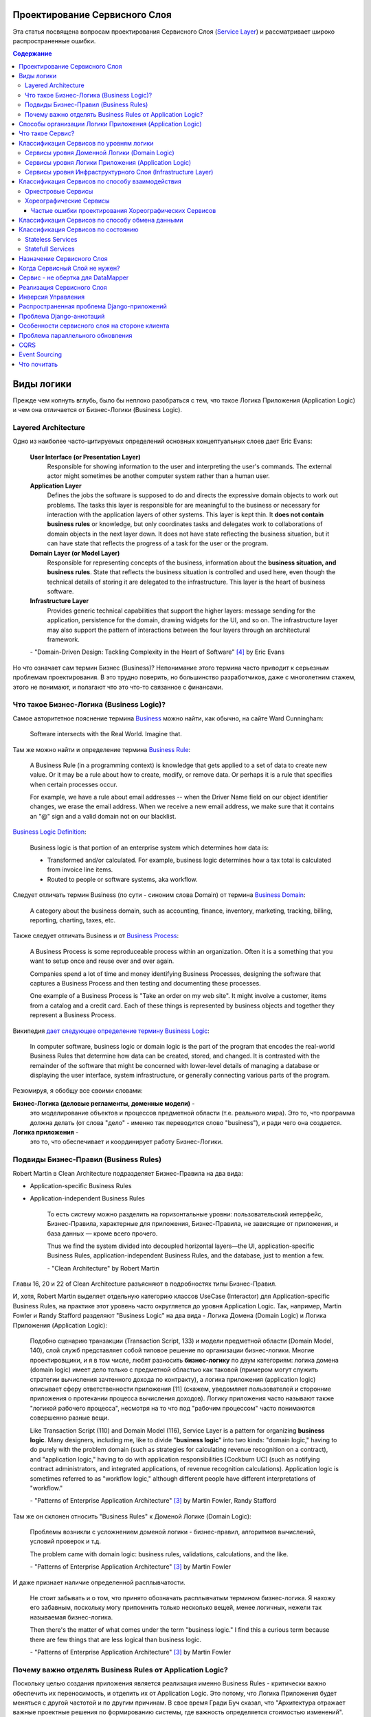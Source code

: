 
Проектирование Сервисного Слоя
==============================

.. post:: Jul 17, 2017
   :language: ru
   :tags: Design, Architecture, ORM, Django Model, Service Layer, Redux, Flux, Model, CQRS, Event Sourcing
   :category:
   :author: Ivan Zakrevsky
   :redirect: ru/redux-and-flux-for-oop-programmers, ru/application-logic-management

Эта статья посвящена вопросам проeктирования Сервисного Слоя (`Service Layer`_) и рассматривает широко распространенные ошибки.


.. contents:: Содержание


Виды логики
===========

Прежде чем копнуть вглубь, было бы неплохо разобраться с тем, что такое Логика Приложения (Application Logic) и чем она отличается от Бизнес-Логики (Business Logic).


Layered Architecture
--------------------

Одно из наиболее часто-цитируемых определений основных концептуальных слоев дает Eric Evans:

    **User Interface (or Presentation Layer)**
        Responsible for showing information to the user and interpreting the user's
        commands. The external actor might sometimes be another computer
        system rather than a human user.
    **Application Layer**
        Defines the jobs the software is supposed to do and directs the expressive
        domain objects to work out problems. The tasks this layer is responsible
        for are meaningful to the business or necessary for interaction with the
        application layers of other systems.
        This layer is kept thin. It **does not contain business rules** or knowledge, but
        only coordinates tasks and delegates work to collaborations of domain
        objects in the next layer down. It does not have state reflecting the
        business situation, but it can have state that reflects the progress of a task
        for the user or the program.
    **Domain Layer (or Model Layer)**
        Responsible for representing concepts of the business, information about
        the **business situation, and business rules**. State that reflects the business
        situation is controlled and used here, even though the technical details of
        storing it are delegated to the infrastructure. This layer is the heart of
        business software.
    **Infrastructure Layer**
        Provides generic technical capabilities that support the higher layers:
        message sending for the application, persistence for the domain, drawing
        widgets for the UI, and so on. The infrastructure layer may also support
        the pattern of interactions between the four layers through an
        architectural framework.

    \- "Domain-Driven Design: Tackling Complexity in the Heart of Software" [#fnddd]_ by Eric Evans

Но что означает сам термин Бизнес (Business)?
Непонимание этого термина часто приводит к серьезным проблемам проектирования.
В это трудно поверить, но большинство разработчиков, даже с многолетним стажем, этого не понимают, и полагают что это что-то связанное с финансами.


Что такое Бизнес-Логика (Business Logic)?
------------------------------------------

Самое авторитетное пояснение термина `Business <http://wiki.c2.com/?CategoryBusiness>`__ можно найти, как обычно, на сайте Ward Cunningham:

    Software intersects with the Real World. Imagine that.


Там же можно найти и определение термина `Business Rule <http://wiki.c2.com/?BusinessRule>`__:

    A Business Rule (in a programming context) is knowledge that gets applied to a set of data to create new value. Or it may be a rule about how to create, modify, or remove data. Or perhaps it is a rule that specifies when certain processes occur.

    For example, we have a rule about email addresses -- when the Driver Name field on our object identifier changes, we erase the email address. When we receive a new email address, we make sure that it contains an "@" sign and a valid domain not on our blacklist.


`Business Logic Definition <http://wiki.c2.com/?BusinessLogicDefinition>`__:

    Business logic is that portion of an enterprise system which determines how data is:

    - Transformed and/or calculated. For example, business logic determines how a tax total is calculated from invoice line items.
    - Routed to people or software systems, aka workflow.


Следует отличать термин Business (по сути - синоним слова Domain) от термина `Business Domain <http://wiki.c2.com/?CategoryBusinessDomain>`__:

    A category about the business domain, such as accounting, finance, inventory, marketing, tracking, billing, reporting, charting, taxes, etc.


Также следует отличать Business и от `Business Process <http://wiki.c2.com/?BusinessProcess>`__:

    A Business Process is some reproduceable process within an organization. Often it is a something that you want to setup once and reuse over and over again.

    Companies spend a lot of time and money identifying Business Processes, designing the software that captures a Business Process and then testing and documenting these processes.

    One example of a Business Process is "Take an order on my web site". It might involve a customer, items from a catalog and a credit card. Each of these things is represented by business objects and together they represent a Business Process.


Википедия `дает следующее определение термину Business Logic <https://en.wikipedia.org/wiki/Business_logic>`__:

    In computer software, business logic or domain logic is the part of the program that encodes the real-world Business Rules that determine how data can be created, stored, and changed. It is contrasted with the remainder of the software that might be concerned with lower-level details of managing a database or displaying the user interface, system infrastructure, or generally connecting various parts of the program. 


Резюмируя, я обобщу все своими словами:

**Бизнес-Логика (деловые регламенты, доменные модели)** -
    это моделирование объектов и процессов предметной области (т.е. реального мира).
    Это то, что программа должна делать (от слова "дело" - именно так переводится слово "business"), и ради чего она создается.
**Логика приложения** -
    это то, что обеспечивает и координирует работу Бизнес-Логики.


Подвиды Бизнес-Правил (Business Rules)
--------------------------------------

Robert Martin в Clean Architecture подразделяет Бизнес-Правила на два вида:

- Application-specific Business Rules
- Application-independent Business Rules

    То есть систему можно разделить на горизонтальные уровни: пользовательский интерфейс, Бизнес-Правила, характерные для приложения, Бизнес-Правила, не зависящие от приложения, и база данных — кроме всего прочего.

    Thus we find the system divided into decoupled horizontal layers—the UI, application-specific Business Rules, application-independent Business Rules, and the database, just to mention a few.

    \- "Clean Architecture" by Robert Martin

Главы 16, 20 и 22 of Clean Architecture разъясняют в подробностях типы Бизнес-Правил.

И, хотя, Robert Martin выделяет отдельную категорию классов UseCase (Interactor) для Application-specific Business Rules, на практике этот уровень часто округляется до уровня Application Logic.
Так, например, Martin Fowler и Randy Stafford разделяют "Business Logic" на два вида - Логика Домена (Domain Logic) и Логика Приложения (Application Logic):

    Подобно сценарию транзакции (Transaction Script, 133) и модели предметной области
    (Domain Model, 140), слой служб представляет собой типовое решение по организации
    бизнес-логики. Многие проектировщики, и я в том числе, любят разносить **бизнес-логику**
    по двум категориям: логика домена (domain logic) имеет дело только с предметной
    областью как таковой (примером могут служить стратегии вычисления зачтенного дохода
    по контракту), а логика приложения (application logic) описывает сферу ответственности
    приложения [11] (скажем, уведомляет пользователей и сторонние приложения о протекании
    процесса вычисления доходов). Логику приложения часто называют также
    "логикой рабочего процесса", несмотря на то что под "рабочим процессом" часто понимаются
    совершенно разные вещи.

    Like Transaction Script (110) and Domain Model (116), Service Layer is a pattern for organizing **business logic**.
    Many designers, including me, like to divide "**business logic**" into two kinds: "domain logic," having to
    do purely with the problem domain (such as strategies for calculating revenue recognition on a contract), and
    "application logic," having to do with application responsibilities [Cockburn UC] (such as notifying contract
    administrators, and integrated applications, of revenue recognition calculations). Application logic is
    sometimes referred to as "workflow logic," although different people have different interpretations of
    "workflow."

    \- "Patterns of Enterprise Application Architecture" [#fnpoeaa]_ by Martin Fowler, Randy Stafford

Там же он склонен относить "Business Rules" к Доменой Логике (Domain Logic):

    Проблемы возникли с усложнением доменой логики - бизнес-правил, алгоритмов вычислений, условий проверок и т.д.

    The problem came with domain logic: business rules, validations, calculations, and the like.

    \- "Patterns of Enterprise Application Architecture" [#fnpoeaa]_ by Martin Fowler

И даже признает наличие определенной расплывчатости.

    Не стоит забывать и о том, что принято обозначать расплывчатым термином бизнес-логика.
    Я нахожу его забавным, поскольку могу припомнить только несколько вещей, менее логичных, нежели так называемая бизнес-логика.

    Then there's the matter of what comes under the term "business logic."
    I find this a curious term because there are few things that are less logical than business logic.

    \- "Patterns of Enterprise Application Architecture" [#fnpoeaa]_ by Martin Fowler


Почему важно отделять Business Rules от Application Logic?
----------------------------------------------------------

Поскольку целью создания приложения является реализация именно Business Rules - критически важно обеспечить их переносимость, и отделить их от Application Logic.
Это потому, что Логика Приложения будет меняться с другой частотой и по другим причинам.
В свое время Гради Буч сказал, что "Архитектура отражает важные проектные решения по формированию системы, где важность определяется стоимостью изменений".


Способы организации Логики Приложения (Application Logic)
=========================================================

Широко распространены четыре способа организации Логики Приложения (Application Logic):

1. Оркестровый Сервис ("request/response", т.е. сервис осведомлен об интерфейсе других сервисов), он же - Сервисный Слой (Service Layer).

2. Хореографический Сервис (Event-Driven, т.е. loosely coupled), который является разновидностью паттерна Command, и используется, как правило, в CQRS-приложениях.

3. `Front Controller <https://martinfowler.com/eaaCatalog/frontController.html>`__ и `Application Controller <https://martinfowler.com/eaaCatalog/applicationController.html>`__ (которые тоже, по сути, является разновидностью паттерна Command).

..

    "A Front Controller handles all calls for a Web site, and is usually structured in two parts: a Web handler and a command hierarchy."

    \- "Patterns of Enterprise Application Architecture"  [#fnpoeaa]_ by Martin Fowler and others.

..

    "For both the domain commands and the view, the application controller needs a way to store something it can invoke.
    A Command [Gang of Four] is a good choice, since it allows it to easily get hold of and run a block of code."

    \- "Patterns of Enterprise Application Architecture"  [#fnpoeaa]_ by Martin Fowler and others.

4. `Use Case <https://8thlight.com/blog/uncle-bob/2012/08/13/the-clean-architecture.html>`__, который также, является разновидностью паттерна Command.
На 15:50 Robert C. Martin проводит `параллель между Use Case и паттерном Command <https://youtu.be/Nsjsiz2A9mg?t=15m45s>`__.

Собственно говоря, производной паттерна Command является даже `Method Object <https://refactoring.com/catalog/replaceFunctionWithCommand.html>`__.

Use Case обязан своим существованием именно наличию Бизнес-Логики, которая  application specific, и не имеет смысла вне контекста приложения.
Его задача сводится к освобождению этих application specific Business Rules от зависимостей от приложения путем инверсии контроля (IoC).

Если бы Use Case не содержал Бизнес-Логики, то не было бы и смысла отделять его от Page Controller, иначе приложение пыталось бы абстрагироваться от самого себя же.

Мы видим, что в орагнизации Логики Приложения широко применяются разновидности паттерна Команда (Command).

Рассмотренные способы организовывают, в первую очередь, Логику Приложения, и лишь во вторую очередь, Бизнес-Логику, которая не обязательно должна присутствовать, кроме случая Use Case, т.к. иначе он утратил бы причины для существования.

При правильной организации Бизнес-Логики, и высоком качестве ORM (в случае его использования, конечно же), зависимость Бизнес-Логики от приложения будет минимальна.
Основная сложность любого ORM заключается в том, чтобы организовать доступ к связанным объектам не подмешивая Логику Приложения (и логику доступа к данным) в Domain Models, - эту тему мы подробно рассмотрим в одном из следующих постов.

Понимание общих признаков в способах управления Логикой Приложения позволяет проектировать более гибкие приложения, и, как результат, более безболезненно заменять архитектурный шаблон, например, из Layered в Event-Driven.
Частично эта тема затрагивается в Chapter 16 "Independence" of "Clean Architecture" by Robert C. Martin и в разделе "Premature Decomposition" of Chapter 3 "How to Model Services" of "Building Microservices" by Sam Newman.


Что такое Сервис?
=================

    SERVICE - An operation offered as an interface that stands alone in the model, with no encapsulated state.

    \- "Domain-Driven Design: Tackling Complexity in the Heart of Software" [#fnddd]_

..

    In some cases, the clearest and most pragmatic design includes operations that do not
    conceptually belong to any object. Rather than force the issue, we can follow the natural contours
    of the problem space and include SERVICES explicitly in the model.

    There are important domain operations that can't find a natural home in an ENTITY or VALUE
    OBJECT . Some of these are intrinsically activities or actions, not things, but since our modeling
    paradigm is objects, we try to fit them into objects anyway...

    A SERVICE is an operation offered as an interface that stands alone in the model, without
    encapsulating state, as ENTITIES and VALUE OBJECTS do. S ERVICES are a common pattern in technical
    frameworks, but they can also apply in the domain layer.

    The name service emphasizes the relationship with other objects. Unlike ENTITIES and VALUE
    OBJECTS , it is defined purely in terms of what it can do for a client. A SERVICE tends to be named for
    an activity, rather than an entity—a verb rather than a noun. A SERVICE can still have an abstract,
    intentional definition; it just has a different flavor than the definition of an object. A SERVICE should
    still have a defined responsibility, and that responsibility and the interface fulfilling it should be
    defined as part of the domain model. Operation names should come from the UBIQUITOUS
    LANGUAGE or be introduced into it. Parameters and results should be domain objects.

    SERVICES should be used judiciously and not allowed to strip the ENTITIES and VALUE OBJECTS of all
    their behavior. But when an operation is actually an important domain concept, a SERVICE forms a
    natural part of a MODEL-DRIVEN DESIGN . Declared in the model as a SERVICE, rather than as a
    phony object that doesn't actually represent anything, the standalone operation will not mislead
    anyone.

    A good SERVICE has three characteristics.

    1. The operation relates to a domain concept that is not a natural part of an ENTITY or VALUE
    OBJECT .
    2. The interface is defined in terms of other elements of the domain model.
    3. The operation is stateless.

    Statelessness here means that any client can use any instance of a particular SERVICE without
    regard to the instance's individual history. The execution of a SERVICE will use information that is
    accessible globally, and may even change that global information (that is, it may have side
    effects). But the SERVICE does not hold state of its own that affects its own behavior, as most
    domain objects do.

    When a significant process or transformation in the domain is not a natural
    responsibility of an ENTITY or VALUE OBJECT , add an operation to the model as a
    standalone interface declared as a SERVICE . Define the interface in terms of the
    language of the model and make sure the operation name is part of the UBIQUITOUS
    LANGUAGE . Make the SERVICE stateless.

    \- "Domain-Driven Design: Tackling Complexity in the Heart of Software" [#fnddd]_


Классификация Сервисов по уровням логики
========================================

Eric Evans разделяет Сервисы на три уровня логики:

    Partitioning Services into Layers

    Application
        Funds Transfer App Service

        - Digests input (such as an XML request).
        - Sends message to domain service for fulfillment.
        - Listens for confirmation.
        - Decides to send notification using infrastructure service.
    Domain
        Funds Transfer Domain Service

        - Interacts with necessary Account and Ledger objects, making appropriate debits and credits.
        - Supplies confirmation of result (transfer allowed or not, and so on).
    Infrastructure Send Notification Service
        Sends e-mails, letters, and other communications as directed by the application.

    \- "Domain-Driven Design: Tackling Complexity in the Heart of Software" [#fnddd]_

..

    Most SERVICES discussed in the literature are purely technical and belong in the infrastructure layer.
    Domain and application SERVICES collaborate with these infrastructure SERVICES.
    For example, a bank might have an application that sends an e-mail to a customer when an account balance falls below a specific threshold.
    The interface that encapsulates the e-mail system, and perhaps alternate means of notification, is a SERVICE in the infrastructure layer.

    It can be harder to distinguish application SERVICES from domain SERVICES.
    The application layer is responsible for ordering the notification.
    The domain layer is responsible for determining if a threshold was met—though this task probably does not call for a SERVICE, because it would fit the responsibility of an "account" object.
    That banking application could be responsible for funds transfers.
    If a SERVICE were devised to make appropriate debits and credits for a funds transfer,that capability would belong in the domain layer.
    Funds transfer has a meaning in the banking domain language, and it involves fundamental business logic.
    Technical SERVICES should lack any business meaning at all.

    Many domain or application SERVICES are built on top of the populations of ENTITIES and VALUES, behaving like scripts that organize the potential of the domain to actually get something done.
    ENTITIES and VALUE OBJECTS are often too fine-grained to provide a convenient access to the capabilities of the domain layer.
    Here we encounter a very fine line between the domain layer and the application layer.
    For example, if the banking application can convert and export our transactions into a spreadsheet file for us to analyze, that export is an application SERVICE.
    There is no meaning of "file formats" in the domain of banking, and there are no business rules involved.

    On the other hand, a feature that can transfer funds from one account to another is a domain SERVICE because it embeds significant business rules (crediting and debiting the appropriate accounts, for example) and because a "funds transfer" is a meaningful banking term.
    In this case, the SERVICE does not do much on its own; it would ask the two Account objects to do most of the work.
    But to put the "transfer" operation on the Account object would be awkward, because the operation involves two accounts and some global rules.

    \- "Domain-Driven Design: Tackling Complexity in the Heart of Software" [#fnddd]_

..

    Модель предметной области более предпочтительна в сравнении со сценарием транзакции,
    поскольку исключает возможность дублирования бизнес-логики и позволяет
    бороться со сложностью с помощью классических проектных решений.
    Но размещение логики приложения в "чистых" классах домена чревато нежелательными последствиями.
    Во-первых, классы домена допускают меньшую вероятность повторного использования,
    если они реализуют специфическую логику приложения и зависят от тех или иных прикладных
    инструментальных пакетов.
    Во-вторых, смешивание логики обеих категорий в контексте одних и тех же классов затрудняет возможность новой реализации логики
    приложения с помощью специфических инструментальных средств, если необходимость
    такого шага становится очевидной.
    По этим причинам слой служб предусматривает распределение "разной" логики по отдельным слоям, что обеспечивает традиционные
    преимущества расслоения, а также большую степень свободы применения классов домена
    в разных приложениях.

    Domain Models (116) are preferable to Transaction Scripts (110) for avoiding domain logic duplication and
    for managing complexity using classical design patterns.
    But putting application logic into pure domain object classes has a couple of undesirable consequences.
    First, domain object classes are less reusable across applications if they implement application-specific logic and depend on application-specific packages.
    Second, commingling both kinds of logic in the same classes makes it harder to reimplement the application
    logic in, say, a workflow tool if that should ever become desirable.
    For these reasons Service Layer factors each kind of business logic into a separate layer, yielding the usual benefits of layering and rendering the pure domain object classes more reusable from application to application.

    \- "Patterns of Enterprise Application Architecture" [#fnpoeaa]_


Сервисы уровня Доменной Логики (Domain Logic)
---------------------------------------------

Политика самого высокого уровня принадлежит Доменной Логике (Domain Logic), поэтому, с нее и начнем.
К счастью, это самый немногочисленный представитель Сервисов.

Подробно тему Сервисов Логики Предметной Области и причины их существования раскрывает Vaughn Vernon:

    Further, don’t confuse a Domain Service with an Application Service.
    We don’t want to house business logic in an Application Service, but we do want business logic housed in a Domain Service.
    If you are confused about the difference, compare with Application.
    Briefly, to differentiate the two, an Application Service, being the natural client of the domain model, would normally be the client of a Domain Service.
    You’ll see that demonstrated later in the chapter.
    Just because a Domain Service has the word service in its name does not mean that it is required to be a coarse-grained, remote-capable, heavyweight transactional operation.

    ...

    You can use a Domain Service to

    - Perform a significant business process
    - Transform a domain object from one composition to another
    - Calculate a Value requiring input from more than one domain object

    \- "Implementing Domain-Driven Design" by Vaughn Vernon


Сервисы уровня Логики Приложения (Application Logic)
----------------------------------------------------

Это самый многочисленный представитель Сервисов.
Именно его часто называют Сервисный Слой (Service Layer).


Сервисы уровня Инфраструктурного Слоя (Infrastructure Layer)
------------------------------------------------------------

Отдельно следует выделять Сервисы уровня Инфраструктурного Слоя (Infrastructure Layer).

    The infrastructure layer usually does not initiate action in the domain layer. Being "below" the
    domain layer, it should have no specific knowledge of the domain it is serving. Indeed, such
    technical capabilities are most often offered as SERVICES . For example, if an application needs to
    send an e-mail, some message-sending interface can be located in the infrastructure layer and the
    application layer elements can request the transmission of the message. This decoupling gives
    some extra versatility. The message-sending interface might be connected to an e-mail sender, a
    fax sender, or whatever else is available. But the main benefit is simplifying the application layer,
    keeping it narrowly focused on its job: knowing when to send a message, but not burdened with
    how.

    The application and domain layers call on the SERVICES provided by the infrastructure layer. When
    the scope of a SERVICE has been well chosen and its interface well designed, the caller can remain
    loosely coupled and uncomplicated by the elaborate behavior the SERVICE interface encapsulates.

    But not all infrastructure comes in the form of SERVICES callable from the higher layers. Some
    technical components are designed to directly support the basic functions of other layers (such as
    providing an abstract base class for all domain objects) and provide the mechanisms for them to
    relate (such as implementations of MVC and the like). Such an "architectural framework" has
    much more impact on the design of the other parts of the program.
    \- "Domain-Driven Design: Tackling Complexity in the Heart of Software" [#fnddd]_

..

    Infrastructure Layer - Provides generic technical capabilities that support the higher layers:
    message sending for the application, persistence for the domain, drawing
    widgets for the UI, and so on. The infrastructure layer may also support
    the pattern of interactions between the four layers through an
    architectural framework.
    \- "Domain-Driven Design: Tackling Complexity in the Heart of Software" [#fnddd]_


Классификация Сервисов по способу взаимодействия
================================================

По способу взаимодействия Сервисы разделяются на `Оркестровые <https://en.wikipedia.org/wiki/Orchestration_(computing)>`__ ("request/response", т.е. сервис осведомлен об интерфейсе других сервисов) и `Хореографические <https://en.wikipedia.org/wiki/Service_choreography>`__ (Event-Driven, т.е. loosely coupled) [#fnbm]_.
Их еще называют идиоматическими стилями взаимодействия.
Главный недостаток первого - это высокая осведомленность об интерфейсе других Сервисов, т.е. Высокое Сопряжение (High Coupling), что снижает их реиспользование.
Последний же является разновидностью паттерна Command, и используется в CQRS-приложениях (reducers в Redux - наглядный пример).


Оркестровые Сервисы
-------------------

Оркестровые Сервисы являются представителями классического Сервисного Слоя, и подробнее рассматриваются ниже по тексту.


Хореографические Сервисы
------------------------

Существует интересная статья "`Clarified CQRS <http://udidahan.com/2009/12/09/clarified-cqrs/>`__" by Udi Dahan, на которую ссылается Martin Fowler в своей статье "`CQRS <https://martinfowler.com/bliki/CQRS.html>`__".

И в этой статье есть интересный момент.

    The reason you don’t see this layer explicitly represented in CQRS is that it isn’t really there...

    \- "Clarified CQRS" by Udi Dahan

На самом деле, обработчик команды - это и есть Сервис, только событийно-ориентированный, который следует заданному интерфейсу.
Он должен содержать логику уровня приложения (а не бизнес-логику).

    Our command processing objects in the various autonomous components actually make up our service layer.

    \- "Clarified CQRS" by Udi Dahan

Хореографические Сервисы бывают только уровня Логики Приложения, даже если они подписаны на Доменные События (Domain Event).


Частые ошибки проектирования Хореографических Сервисов
^^^^^^^^^^^^^^^^^^^^^^^^^^^^^^^^^^^^^^^^^^^^^^^^^^^^^^

Иногда, особенно у frontend-разработчиков, можно наблюдать как они проксируют Оркестровыми Сервисами обращения к Хореографическим Сервисам.
Имея слабо-сопряженные (Low Coupling) событийно-ориентированные Сервисы в виде обработчиков команды, было бы проектной ошибкой пытаться связать их в сильно-зацепленные (High Coupling) классические Сервисы Оркестрового типа (с единственной целью - помочь Логике Приложения скрыть их от самой же себя).

   Each command is independent of the other, so why should we allow the objects which handle them to depend on each other?

   \- "Clarified CQRS" by Udi Dahan


Тут, правда, возникает вопрос осведомленности обработчиков команды и самого приложения об интерфейсе конкретной реализации CQRS.
Для выравнивания интерфейсов служит паттерн Adapter, которому, при необходимости, можно предусмотреть место.

Другой распространенной ошибкой является размещение Бизнес-Логики в Хореографических Сервисах и искусственное вырождение поведения Доменных Моделей с выносом всей бизнес-логики в обработчики команд, т.е. в Сервисы.

Это приводит к появлению проблемы, о которой говорил Eric Evans:

    "Если требования архитектурной среды к распределению обязанностей таковы, что элементы, реализующие концептуальные объекты, оказываются физически разделенными, то код больше не выражает модель.

    Нельзя разделять до бесконечности, у человеческого ума есть свои пределы, до которых он еще способен соединять разделенное;
    если среда выходит за эти пределы, разработчики предметной области теряют способность расчленять модель на осмысленные фрагменты."

    "If the framework's partitioning conventions pull apart the elements implementing the
    conceptual objects, the code no longer reveals the model.

    There is only so much partitioning a mind can stitch back together, and if the framework uses 
    it all up, the domain developers lose their ability to chunk the model into meaningful pieces."

    \- "Domain-Driven Design: Tackling Complexity in the Heart of Software" by Eric Evans

В приложениях с обширной бизнес-логикой это может сильно ухудшить качество бизнес-моделирования, и препятствовать процессу дистилляции моделей по мере переработки бизнес-знаний [#fnddd]_.
Также такой код обретает признаки "Divergent Change" [#fnr]_ и "Shotgun Surgery" [#fnr]_, что сильно затруднят исправление ошибок бизнес-моделирования и Итерационное Проектирование (Evolutionary Design).
В конечном итоге это приводит к стремительному росту стоимости изменения программы.

Должен заметить, что Udi Dahan в своей статье допускает и использование `Transaction Script <https://martinfowler.com/eaaCatalog/transactionScript.html>`__ для организации бизнес-логики.
В таком случае, выбор между Transaction Script и `Domain Model <https://martinfowler.com/eaaCatalog/domainModel.html>`__ подробно рассмотрен в "Patterns of Enterprise Application Architecture" by M. Fowler and others.
Transaction Script может быть уместным при сочетании Redux и GraphQL для минимизации сетевого трафика.
При использовании же REST-API, и наличии обширной бизнес-логики, более уместным будет использование Domain Model и DDD.


Классификация Сервисов по способу обмена данными
================================================

По способу обмена данными Сервисы разделяются на Синхронные и Асинхронные.


Классификация Сервисов по состоянию
===================================


Stateless Services
------------------

Как правило большинство сервисов являются stateless, т.е. не имеют состояния.
Они хорошо изучены, и добавить по ним нечего.


Statefull Services
------------------

Классы UseCases/Interactors [#fncarch]_ являются Statefull разновидностью паттерна Команда (Command), и, в определенной мере, могут рассматриваться как Statefull Сервис.

Похожую идею выражает и Eric Evans:

    We might like to create a Funds Transfer object to represent the two entries plus the rules and history around the transfer. But we are still left with calls to SERVICES in the interbank networks.
    What's more, in most development systems, it is awkward to make a direct interface between a domain object and external resources. We can dress up such external SERVICES with a FACADE that takes inputs in terms of the model, perhaps returning a Funds Transfer object as its result.
    But whatever intermediaries we might have, and even though they don't belong to us, those SERVICES are carrying out the domain responsibility of funds transfer.

    \- "Domain-Driven Design: Tackling Complexity in the Heart of Software" [#fnddd]_

И Randy Stafford с Martin Fowler:

    Двумя базовыми вариантами реализации слоя служб являются создание интерфейса
    доступа к домену (domain facade) и конструирование сценария операции (operation script).
    При использовании подхода, связанного с интерфейсом доступа к домену, слой служб
    реализуется как набор "тонких" интерфейсов, размещенных "поверх" модели предметной
    области. В классах, реализующих интерфейсы, никакая бизнес-логика отражения не
    находит — она сосредоточена исключительно в контексте модели предметной области.
    Тонкие интерфейсы устанавливают границы и определяют множество операций, посредством
    которых клиентские слои взаимодействуют с приложением, обнаруживая тем самым
    характерные свойства слоя служб.

    Создавая сценарий операции, вы реализуете слой служб как множество более "толстых"
    классов, которые непосредственно воплощают в себе логику приложения, но за бизнес-логикой
    обращаются к классам домена. Операции, предоставляемые клиентам слоя
    служб, реализуются в виде сценариев, создаваемых группами в контексте классов, каждый
    из которых определяет некоторый фрагмент соответствующей логики. Подобные
    классы, расширяющие супертип слоя (Layer Supertype, 491) и уточняющие объявленные
    в нем абстрактные характеристики поведения и сферы ответственности, формируют "службы"
    приложения (в названиях служебных типов принято употреблять суффикс "Service").
    Слой служб и заключает в себе эти прикладные классы.

    The two basic implementation variations are the domain facade approach and the operation script approach. In
    the domain facade approach a Service Layer is implemented as a set of thin facades over a Domain Model
    (116). The classes implementing the facades don't implement any business logic. Rather, the Domain Model
    (116) implements all of the business logic. The thin facades establish a boundary and set of operations through
    which client layers interact with the application, exhibiting the defining characteristics of Service Layer.

    In the operation script approach a Service Layer is implemented as a set of thicker classes that directly
    implement application logic but delegate to encapsulated domain object classes for domain logic. The
    operations available to clients of a Service Layer are implemented as scripts, organized several to a class
    defining a subject area of related logic. Each such class forms an application "service," and it's common for
    service type names to end with "Service." A Service Layer is comprised of these application service classes,
    which should extend a Layer Supertype (475), abstracting their responsibilities and common behaviors.

    \- "Patterns of Enterprise Application Architecture" [#fnpoeaa]_ by Martin Fowler, Randy Stafford


Обратите внимание на использование термина "`Domain Model`_".
Эти ребята - последние из числа тех, кто может спутать "`Domain Model`_" и "`DataMapper`_", особенно, при таком количестве редакторов и рецензентов.
Т.е. клиент ожидает от доменной модели интерфейс, который она, по какой-то причине (обычно это Single Responsibility Principle), не реализует и не должна реализовать.
С другой стороны, клиент не может реализовать это поведение сам, так как это привело бы к появлению "G14: Feature Envy" [#fnccode]_.
Для выравнивания интерфейсов служит паттерн Adapter (aka Wrapper), см. "Design Patterns Elements of Reusable Object-Oriented Software" [#fngof]_.
Отличается Statefull Services от обычного Adapter только тем, что он содержит логику более низкого уровня, т.е. Логику Приложения (Application Logic), нежели Доменная Модель.

Этот подход сильно напоминает мне "Cross-Cutting Concerns" [#fnccode]_ с тем только отличием, что "Cross-Cutting Concerns" реализует интерфейс оригинального объекта, в то время как domain facade дополняет его.
Когда объект-обертка реализует интерфейс оригинального объекта, то его обычно называют Aspect или Decorator.
Часто в таких случаях можно услышать термин Proxy, но, на самом деле паттерн Proxy имеет немного другое назначение.
Такой подход часто используется для того, чтобы добавить в Доменную Модель логику доступа к связанным объектам, при этом оставляя доменные модели совершенно "чистыми" (т.е. без примесей поведения другого уровня логики).

При работе с унаследованным кодом мне доводилось встречать разбухшие Доменные Модели с огромным числом методов (я встречал до нескольких сотен методов).
При анализе таких моделей часто обнаруживаются посторонние обязанности в классе, а размер класса, как известно, измеряется количеством его обязанностей.
Statefull Сервисы и паттерн Adapter - хорошая альтернатива для того, чтобы вынести из модели несвойственные ей обязанности, и заставить похудеть разбухшие модели.


Назначение Сервисного Слоя
==========================

    Слоя служб устанавливает множество доступных действий и координирует отклик приложения на каждое действие.

    Defines an application's boundary with a layer of services that establishes a set of available
    operations and coordinates the application's response in each operation.

    \- "Patterns of Enterprise Application Architecture" [#fnpoeaa]_

..

    Корпоративные приложения обычно подразумевают применение разного рода интерфейсов к хранимым данным и реализуемой логике — загрузчиков данных, интерфейсов пользователя, шлюзов интеграции и т.д.
    Несмотря на различия в назначении, подобные интерфейсы часто нуждаются в одних и тех же функциях взаимодействия с приложением для манипулирования данными и выполнения бизнес-логики.
    Функции могут быть весьма сложными и способны включать транзакции, охватывающие многочисленные ресурсы, а также операции по координации реакций на действия.
    Описание логики взаимодействия в каждом отдельно взятом интерфейсе сопряжено с многократным повторением одних и тех же фрагментов кода.

    Слой служб определяет границы приложения и множество операций, предоставляемых им для интерфейсных клиентских слоев кода.
    Он инкапсулирует бизнес-логику приложения, управляет транзакциями и координирует реакции на действия.

    Enterprise applications typically require different kinds of interfaces to the data they store and the logic they implement: data loaders, user interfaces, integration gateways, and others.
    Despite their different purposes, these interfaces often need common interactions with the application to access and manipulate its data and invoke its business logic.
    The interactions may be complex, involving transactions across multiple resources and the coordination of several responses to an action.
    Encoding the logic of the interactions separately in each interface causes a lot of duplication.

    A Service Layer defines an application's boundary and its set of available operations from the perspective of interfacing client layers.
    It encapsulates the application's business logic, controlling transactions and coordinating responses in the implementation of its operations.

    \- "Patterns of Enterprise Application Architecture" [#fnpoeaa]_

..

    Преимуществом использования слоя служб является возможность определения набора
    общих операций, доступных для применения многими категориями клиентов, и координация
    откликов приложения на выполнение каждой операции. В сложных случаях
    отклики могут включать в себя логику приложения, передаваемую в рамках атомарных
    транзакций с использованием нескольких ресурсов. Таким образом, если у бизнес-логики
    приложения есть более одной категории клиентов, а отклики на варианты
    использования передаются через несколько ресурсов транзакций, использование слоя
    служб с транзакциями, управляемыми на уровне контейнера, становится просто необходимым,
    даже если архитектура приложения не является распределенной.

    The benefit of Service Layer is that it defines a common set of application operations available to many kinds
    of clients and it coordinates an application's response in each operation. The response may involve application
    logic that needs to be transacted atomically across multiple transactional resources. Thus, in an application
    with more than one kind of client of its business logic, and complex responses in its use cases involving
    multiple transactional resources, it makes a lot of sense to include a Service Layer with container-managed
    transactions, even in an undistributed architecture.

    \- "Patterns of Enterprise Application Architecture" [#fnpoeaa]_

..

    Один из общих подходов к реализации бизнес-логики состоит в расщеплении слоя
    предметной области на два самостоятельных слоя: "поверх" модели предметной области
    или модуля таблицы располагается слой служб (Service Layer, 156). Обычно это целесообразно
    только при использовании модели предметной области или модуля таблицы, поскольку
    слой домена, включающий лишь сценарий транзакции, не настолько сложен,
    чтобы заслужить право на создание дополнительного слоя. Логика слоя представления
    взаимодействует с бизнес-логикой исключительно при посредничестве слоя служб, который
    действует как API приложения.

    Поддерживая внятный интерфейс приложения (API), слой служб подходит также для
    размещения логики управления транзакциями и обеспечения безопасности. Это дает
    возможность снабдить подобными характеристиками каждый метод слоя служб. Для таких
    целей обычно применяются файлы свойств, но атрибуты .NET предоставляют удобный
    способ описания параметров непосредственно в коде.

    A common approach in handling domain logic is to split the domain layer in two. A Service Layer (133) is
    placed over an underlying Domain Model (116) or Table Module (125). Usually you only get this with a
    Domain Model (116) or Table Module (125) since a domain layer that uses only Transaction Script (110) isn't
    complex enough to warrant a separate layer. The presentation logic interacts with the domain purely through
    the Service Layer (133), which acts as an API for the application.

    As well as providing a clear API, the Service Layer (133) is also a good spot to place such things as
    transaction control and security. This gives you a simple model of taking each method in the Service Layer
    (133) and describing its transactional and security characteristics. A separate properties file is a common
    choice for this, but .NET's attributes provide a nice way of doing it directly in the code.

    \- "Patterns of Enterprise Application Architecture" [#fnpoeaa]_

Традиционно Сервисный Слой относится к логике уровня Приложения.
Т.е. Сервисный Слой имеет более низкий уровень, чем слой предметной области (domain logic), именуемый так же деловыми регламентами (business rules).
Из этого также следует и то, что объекты предметной области не должны быть осведомлены о наличии Сервисного Слоя.

Кроме перечисленного выше, сервисный слой может выполнять следующие обязанности:

- Компоновки атомарных операций (например, требуется одновременно сохранить данные в БД, редисе, и на файловой системе, в рамках одной бизнес-транзакции, или откатить все назад).
- Сокрытия источника данных (здесь он дублирует функции паттерна `Repository`_) и может быть опущен, если нет других причин.
- Компоновки реиспользуемых операций уровня приложения (например, некая часть логики уровня приложения используется в нескольких различных контроллерах).
- Как основа для реализации `Интерфейса удаленного доступа <Remote Facade_>`__.
- Когда контроллер имеет какой-то большой метод, он нуждается в декомпозиции, и к нему применяется `Extract Method`_ для вычленения обязанностей в отдельные методы. При этом растет количество методов класса, что влечет за собой падение его сфокусированности или `Связанности <Cohesion_>`__ (т.е. коэффициент совместного использования свойств класса его методами). Чтобы восстановить связанность, эти методы выделяются в отдельный класс, образуя `Method Object <Replace Method with Method Object_>`__. И вот этот метод-объект и может быть преобразован в сервисный слой.
- Сервисный слой можно использовать в качестве концентратора запросов, если он стоит поверх паттерна `Repository`_ и использует паттерн `Query object`_. Дело в том, что паттерн Repository ограничивает свой интерфейс посредством интерфейса Query Object. А так как класс не должен делать предположений о своих клиентах, то накапливать предустановленные запросы в классе `Repository`_ нельзя, ибо он не может владеть потребностями всех клиентов. Клиенты должны сами заботиться о себе. А сервисный слой как раз и создан для обслуживания клиентов.

В остальных случаях логику сервисного слоя можно размещать прямо на уровне приложения (обычно - контроллер).

Когда Сервисный Слой не нужен?
==============================

    Гораздо легче ответить на вопрос, когда слой служб не нужно использовать. Скорее
    всего, вам не понадобится слой служб, если у логики приложения есть только одна категория
    клиентов, например пользовательский интерфейс, отклики которого на варианты
    использования не охватывают несколько ресурсов транзакций. В этом случае управление
    транзакциями и выбор откликов можно возложить на контроллеры страниц (Page
    Controller, 350), которые будут обращаться непосредственно к слою источника данных.
    Тем не менее, как только у вас появится вторая категория клиентов или начнет
    использоваться второй ресурс транзакции, вам неизбежно придется ввести слой служб, что
    потребует полной переработки приложения.

    The easier question to answer is probably when not to use it. You probably don't need a Service Layer if your
    application's business logic will only have one kind of client say, a user interface and its use case responses
    don't involve multiple transactional resources. In this case your Page Controllers can manually control
    transactions and coordinate whatever response is required, perhaps delegating directly to the Data Source
    layer.
    But as soon as you envision a second kind of client, or a second transactional resource in use case responses, it
    pays to design in a Service Layer from the beginning.

    \- "Patterns of Enterprise Application Architecture" [#fnpoeaa]_

Тем не менее, широко распространена точка зрения, что доступ к модели должен всегда производиться через сервисный слой:

    Таким образом, на вашем месте я предпочел бы самый тонкий слой служб, какой
    только возможен (если он вообще нужен). Обычно же я добавляю его только тогда, когда
    он действительно необходим. Впрочем, мне знакомы хорошие специалисты, которые
    всегда применяют слой служб, содержащий взвешенную долю бизнес-логики, так что
    этим моим советом вы можете благополучно пренебречь.

    My preference is thus to have the thinnest Service Layer (133) you can, if you even need one. My usual
    approach is to assume that I don't need one and only add it if it seems that the application needs it. However, I
    know many good designers who always use a Service Layer (133) with a fair bit of logic, so feel free to ignore
    me on this one.

    \- "Patterns of Enterprise Application Architecture" [#fnpoeaa]_

..

    Идея вычленения слоя служб из слоя предметной области основана на подходе, предполагающем возможность отмежевания логики процесса от "чистой" бизнес-логики.
    Уровень служб обычно охватывает логику, которая относится к конкретному варианту
    использования системы или обеспечивает взаимодействие с другими инфраструктурами
    (например, с помощью механизма сообщений).
    Стоит ли иметь отдельные слои служб и предметной области — вопрос, достойный обсуждения.
    Я склоняюсь к мысли о том, что подобное решение может оказаться полезным, хотя и не всегда, но некоторые уважаемые мною коллеги эту точку зрения не разделяют.

    The idea of splitting a services layer from a domain layer is based on a separation of workflow logic from
    pure domain logic. The services layer typically includes logic that's particular to a single use case and also
    some communication with other infrastructures, such as messaging. Whether to have separate services and
    domain layers is a matter some debate. I tend to look as it as occasionally useful rather than mandatory, but
    designers I respect disagree with me on this.

    \- "Patterns of Enterprise Application Architecture" [#fnpoeaa]_


Сервис - не обертка для DataMapper
==================================

Часто `Service Layer`_ ошибочно делают как враппер над `DataMapper`_.
Это не совсем верно.
Маппер обслуживает Domain (объект предметной области), а сервисный слой обслуживает клиента (группу клиентов).
Сервисный слой может манипулировать в рамках бизнес-транзакции или в интересах клиента несколькими мапперами и другими сервисами.
Поэтому методы сервиса обычно содержат имя возвращаемого домена в качестве суффикса (например, getUser()), в то время как методы маппера в этом суффиксе не нуждается (так как имя домена присутствует в имени класса маппера, и маппер обслуживает только один домен).

    Установить, какие операции должны быть размещены в слое служб, отнюдь не сложно.
    Это определяется нуждами клиентов слоя служб, первой (и наиболее важной) из
    которых обычно является пользовательский интерфейс.

    Identifying the operations needed on a Service Layer boundary is pretty straightforward. They're determined
    by the needs of Service Layer clients, the most significant (and first) of which is typically a user interface.
    ("Patterns of Enterprise Application Architecture" [#fnpoeaa]_)


Реализация Сервисного Слоя
==========================

Некоторые примеры реализации:

- https://github.com/in2it/zfdemo/blob/master/application/modules/user/services/User.php
- https://framework.zend.com/manual/2.4/en/in-depth-guide/services-and-servicemanager.html
- https://framework.zend.com/manual/2.4/en/user-guide/database-and-models.html#using-servicemanager-to-configure-the-table-gateway-and-inject-into-the-albumtable
- https://github.com/zendframework/zf2-tutorial/blob/master/module/Album/src/Album/Model/AlbumTable.php


Инверсия Управления
===================

Используйте инверсию управления, желательно в виде "Пассивного внедрения зависимостей" [#fnccode]_, `Dependency Injection`_ (DI).

    Истинное внедрение зависимостей идет еще на один шаг вперед. Класс не
    предпринимает непосредственных действий по разрешению своих зависимостей;
    он остается абсолютно пассивным. Вместо этого он предоставляет set-методы
    и/или аргументы конструктора, используемые для внедрения зависимостей.
    В процессе конструирования контейнер DI создает экземпляры необходимых
    объектов (обычно по требованию) и использует аргументы конструктора или
    set-методы для скрепления зависимостей. Фактически используемые
    зависимые объекты задаются в конфигурационном файле или на программном уровне
    в специализированном конструирующем модуле.

    True Dependency Injection goes one step further. The class takes no direct steps to
    resolve its dependencies; it is completely passive. Instead, it provides setter methods or
    constructor arguments (or both) that are used to inject the dependencies. During the con-
    struction process, the DI container instantiates the required objects (usually on demand)
    and uses the constructor arguments or setter methods provided to wire together the depen-
    dencies. Which dependent objects are actually used is specified through a configuration
    file or programmatically in a special-purpose construction module.
    "Clean Code: A Handbook of Agile Software Craftsmanship" [#fnccode]_

Одна из основных обязанностей Сервисного Слоя - это сокрытие источника данных.
Для тестирования можно использовать фиктивный Сервис (`Service Stub`_).
Этот же прием можно использовать для параллельной разработки, когда реализация сервисного слоя еще не готова.
Иногда бывает полезно подменить Сервис генератором фэйковых данных.
В общем, пользы от сервисного слоя будет мало, если нет возможности его подменить (или подменить используемые им зависимости).


Распространенная проблема Django-приложений
===========================================

Широко распространенная ошибка - использование класса django.db.models.Manager (а то и django.db.models.Model) в качестве сервисного слоя.
Нередко можно встретить, как какой-то метод класса django.db.models.Model принимает в качестве аргумента объект HTTP-запроса django.http.request.HttpRequest, например, для проверки прав.

Объект HTTP-запроса - это логика уровня приложения (application), в то время как класс модели - это логика уровня предметной области (domain), т.е. объекты реального мира, которую также называют правилами делового регламента (business rules).
Проверка прав - это тоже логика уровня приложения.

Нижележащий слой не должен ничего знать о вышестоящем слое.
Логика уровня домена не должна быть осведомлена о логике уровня приложения.

Классу django.db.models.Manager более всего соответствует класс Finder описанный в "Patterns of Enterprise Application Architecture" [#fnpoeaa]_.

    При реализации шлюза записи данных возникает вопрос: куда "пристроить" методы
    поиска, генерирующие экземпляр данного типового решения? Разумеется, можно
    воспользоваться статическими методами поиска, однако они исключают возможность
    полиморфизма (что могло бы пригодиться, если понадобится определить разные методы
    поиска для различных источников данных). В подобной ситуации часто имеет смысл
    создать отдельные объекты поиска, чтобы у каждой таблицы реляционной базы данных
    был один класс для проведения поиска и один класс шлюза для сохранения результатов
    этого поиска.

    Иногда шлюз записи данных трудно отличить от активной записи (Active Record, 182).
    В этом случае следует обратить внимание на наличие какой-либо логики домена; если
    она есть, значит, это активная запись. Реализация шлюза записи данных должна включать
    в себя только логику доступа к базе данных и никакой логики домена.

    With a Row Data Gateway you're faced with the questions of where to put the find operations that generate this
    pattern. You can use static find methods, but they preclude polymorphism should you want to substitute
    different finder methods for different data sources. In this case it often makes sense to have separate finder
    objects so that each table in a relational database will have one finder class and one gateway class for the results.

    It's often hard to tell the difference between a Row Data Gateway and an Active Record (160). The crux of the
    matter is whether there's any domain logic present; if there is, you have an Active Record (160). A Row Data
    Gateway should contain only database access logic and no domain logic.
    (Chapter 10. "Data Source Architectural Patterns : Row Data Gateway", "Patterns of Enterprise Application Architecture" [#fnpoeaa]_)

Хотя Django не использует паттерн `Repository`_, она использует абстракцию критериев выборки, своего рода разновидность паттерна `Query Object`_.
Подобно паттерну Repository, класс модели (`ActiveRecord`_) ограничивает свой интерфейс посредством интерфейса Query Object.
Клиенты должны пользоваться предоставленным интерфейсом, а не возлагать на модель и ее менеджер свои обязанности по знанию своих запросов.
А так как никакой класс не должен делать предположений о своих клиентах, то накапливать предустановленные запросы в классе модели нельзя, ибо он не может владеть потребностями всех клиентов.
Клиенты должны сами заботиться о себе.
А сервисный слой как раз и создан для обслуживания клиентов.

Попытки исключить Сервинсый Слой из Django-приложений приводит к появлению менеджеров с огромным количеством методов.

Хорошей практикой было бы сокрытие посредством сервисного слоя способа реализации Django Models в виде `ActiveRecord`_.
Это позволит безболезненно подменить ORM в случае необходимости.

    Можно было бы поспорить и о размещении логики приложения. Думаю, некоторые
    предпочли бы реализовать ее в методах объектов домена, таких, как
    Contract. calculateRevenueRecognitions (), ИЛИ вообще В слое источника данных, ЧТО
    позволило бы обойтись без отдельного слоя служб. Тем не менее подобное размещение
    логики приложения кажется мне весьма нежелательным, и вот почему. Во-первых, классы
    объектов домена, которые реализуют логику, специфичную для приложения (и зависят
    от шлюзов и других объектов, специфичных для приложения), менее подходят для
    повторного использования другими приложениями. Это должны быть модели частей
    предметной области, представляющих интерес для данного приложения, поэтому подобные
    объекты вовсе не обязаны описывать возможные отклики на все варианты использования
    приложения. Во-вторых, инкапсуляция логики приложения на более высоком
    уровне (каковым не является слой источника данных) облегчает изменение реализации
    этого слоя, возможно, посредством некоторых специальных инструментальных средств.

    Some might also argue that the application logic responsibilities could be implemented in domain object
    methods, such as Contract.calculateRevenueRecognitions(), or even in the data source layer,
    thereby eliminating the need for a separate Service Layer. However, I find those allocations of responsibility
    undesirable for a number of reasons. First, domain object classes are less reusable across applications if they
    implement application-specific logic (and depend on application-specific Gateways (466), and the like). They
    should model the parts of the problem domain that are of interest to the application, which doesn't mean all of
    application's use case responsibilities. Second, encapsulating application logic in a "higher" layer
    dedicated to that purpose (which the data source layer isn't) facilitates changing the implementation of that
    layer perhaps to use a workflow engine.
    ("Patterns of Enterprise Application Architecture" [#fnpoeaa]_)


Проблема Django-аннотаций
=========================

Я часто наблюдал такую проблему, когда в Django Model добавлялось какое-то новое поле, и начинали сыпаться проблемы, так как это имя уже было использовано либо с помощью аннотаций, либо с помощью Raw-SQL.
Также реализация аннотаций в Django ORM делает невозможным использование паттерна `Identity Map`_.
Storm ORM/SQLAlchemy реализуют аннотации более удачно.
Если Вам все-таки пришлось работать с Django Model, воздержитесь от использования механизма Django аннотаций в пользу голого паттерна `DataMapper`_.


Особенности сервисного слоя на стороне клиента
==============================================

Использование концепции `агрегата <Aggregate_>`__ и библиотек реактивного программирования, таких как `RxJS <https://github.com/ReactiveX/rxjs>`_, позволяет реализовывать Сервисный Слой с помощью простейшего паттерна Gateway_, смотрите, например, `учебный пример из документации Angular <https://angular.io/tutorial/toh-pt6>`__.
В таком случае, `Query Object`_ обычно реализуется в виде простого словаря, который преобразуется в список GET-параметров URL.
Общается такой Сервис с сервером обычно либо посредством JSON-RPC, либо посредством `REST-API Actions <http://www.django-rest-framework.org/api-guide/viewsets/#viewset-actions>`__.

Все работает хорошо до тех пор, пока не возникает необходимость выражать приоритезированные запросы, например, использующие логический оператор OR, который использует меньший приоритет чем логический оператор AND.
Это порождает вопрос, кто должен отвечать за построение запроса, Сервисный Слой клиента или Сервисный Слой сервера?

С одной стороны, сервер не должен делать предположений о своих клиентах, и должен ограничивать свой интерфейс посредством интерфейса `Query Object`_.
Но это резко увеличивает уровень сложности клиента, в частности, при реализации `Service Stub`_.
Для облегчения реализации можно использовать библиотеку `rql <https://github.com/persvr/rql>`__, упомянутую в статье ":doc:`./javascript-and-repository-pattern`".

С другой стороны, Сервисный Слой, пусть и удаленного вызова, предназначен для обслуживания клиентов, а значит, может концентрировать в себе логику построения запросов.
Если клиент не содержит сложной логики, позволяющей интерпретировать приоритезированные запросы для Service Stub, то нет необходимости его усложнять этим.
В таком случае проще добавить новый метод в сервисе удаленного вызова, и избавиться от необходимости в приоритезированных запросах.


Проблема параллельного обновления
=================================

Интернет открыл доступ к огромному количеству данных, которое несопоставимо велико с возможностями одного сервера.
Возникла необходимость в масштабировании и в распределенном хранении и обработке данных.

Одна из самых острых проблем - это проблема параллельного обновления данных.
Все состояния гонки (race condition), взаимоблокировки (deadlocks) и другие проблемы параллельного обновления обусловлены изменяемостью переменных.

Любой порядок выражается в правильном наложении ограничений.


CQRS
====

Проблему параллельного обновления в значительной мере можно уменьшить наложением ограничения на двунаправленные изменения состояния путем введения однонаправленных изменений, т.е. путем отделения чтения от записи.
Именно такой подход используется в Redux.

    "it allows us to host the two services differently eg: we can host the read service on 25 servers and the write service on two.
    The processing of commands and queries is fundamentally asymmetrical, and scaling the services symmetrically does not make a lot of sense."

    \- "`CQRS, Task Based UIs, Event Sourcing agh! <http://codebetter.com/gregyoung/2010/02/16/cqrs-task-based-uis-event-sourcing-agh/>`__" by Greg Young

Управление Логикой Приложения и Бизнес-Логикой хорошо раскрывается в статье "`Clarified CQRS <http://udidahan.com/2009/12/09/clarified-cqrs/>`__" by Udi Dahan.

Использование CQRS для хранения данных приближает нас к использованию парадигмы Функционального Программирования в коде (как, например, при использовании Redux).

Функциональное Программирование по своей сути не может порождать побочных эффектов (т.к. Функциональное Программирование накладывает ограничение на присваивание (изменяемость)), и именно этим обусловлен рост его популярности в эпоху распределенных вычислений.
Нет изменяемого состояния - нет проблем параллельного обновления.

Следует отличать парадигму Функционального Программирования от языков, поддерживающих эту парадигму, поскольку нередко языки, поддерживающие эту парадигму, позволяют ей не следовать.

Однако, несмотря на открывшиеся возможности использовать Функциональное Программирование в коде, само хранилище данных (IO-устройство) все еще подвержено проблемам параллельного обновления, поскольку имеет изменяемые записи, а значит, имеет побочный эффект.

В распределенных системах решением этой проблемы обычно является замена CRUD (Create, Read, Update, Delete) на CR, т.е. наложение ограничения на изменение (Update) и удаление (Delete) записей в хранилище, что получило распространение под термином Event Sourcing (существуют специализированные хранилища реализующие его, но он реализуется не обязательно специализированными инструментами).


Event Sourcing
==============

Если CQRS выражает принцип Императивного Программирования и отделяет действия (побочный эффект) от запроса (чтения) данных, то Event Sourcing идет еще дальше, и накладывает ограничение на изменение и удаление данных, превращая CRUD в CR.
Такой подход выражает принципы парадигмы Функционального Программирования при хранении данных, и предоставляет такие же выгоды: нет изменяемого состояния - нет проблемы параллельного обновления.
И такие же недостатки: потребность в большом количестве памяти и процессорной мощности.
Именно поэтому, данный шаблон широко используется в распределенных системах, где остро проявляется потребность в его достоинствах, и, вместе с тем, не проявляются его недостатки (ведь распределенные системы не лимитированы ни в памяти, ни в процессорной мощности).

Примером Event Sourcing может быть принцип организации банковского счета в базе данных, когда счет не является источником истины, а просто отражает совокупное значение всех транзакций (т.е. событий).

Наиболее ясно эта тема раскрывается в Chapter 6 "Functional Programming" of "Clean Architecture" by Robert C. Martin.

    Event Sourcing is naturally functional.
    It's an append only log of facts that have happened in the past.
    You can say that any projection any state is a left fold over your previous history.

    \- Greg Young, "`A Decade of DDD, CQRS, Event Sourcing <https://youtu.be/LDW0QWie21s?t=1004>`__" at 16:44

..

    I have always said that Event Sourcing is "Functional Data Storage".
    In this talk we will try migrating to a idiomatic functional way of looking at Event Sourcing.
    Come and watch all the code disappear!
    By the time you leave you will never want an "Event Sourcing Framework (TM)" ever again!

    \- Greg Young, "`Functional Data <https://vimeo.com/131636650>`__", NDC Conferences


Что почитать
============

- "Clean Code: A Handbook of Agile Software Craftsmanship" by Robert C. Martin [#fnccode]_, главы:
    - Dependency Injection ... 157
    - Cross-Cutting Concerns ... 160
    - Java Proxies ... 161
    - Pure Java AOP Frameworks ... 163
- "Patterns of Enterprise Application Architecture" by Martin Fowler [#fnpoeaa]_, главы:
    - Part 1. The Narratives : Chapter 2. Organizing Domain Logic : Service Layer
    - Part 1. The Narratives : Chapter 8. Putting It All Together
    - Part 2. The Patterns : Chapter 9. Domain Logic Patterns : Service Layer
- "Domain-Driven Design: Tackling Complexity in the Heart of Software" by Eric Evans [#fnddd]_, глава:
    - Part II: The Building Blocks of a Model-Driven Design : Chapter Five. A Model Expressed in Software : Services
- "Design Patterns Elements of Reusable Object-Oriented Software" by Erich Gamma [#fngof]_, главы:
    - Design Pattern Catalog : 4 Structural Patterns : Adapter ... 139
    - Design Pattern Catalog : 4 Structural Patterns : Decorator ... 175
- "`CQRS <https://martinfowler.com/bliki/CQRS.html>`__"
- "`Event Sourcing <https://martinfowler.com/eaaDev/EventSourcing.html>`__"
- "`What do you mean by "Event-Driven"? <https://martinfowler.com/articles/201701-event-driven.html>`__"
- "`CQRS, Task Based UIs, Event Sourcing agh! <http://codebetter.com/gregyoung/2010/02/16/cqrs-task-based-uis-event-sourcing-agh/>`__" by Greg Young
- "`Clarified CQRS <http://udidahan.com/2009/12/09/clarified-cqrs/>`__" by Udi Dahan

This article in English ":doc:`../en/service-layer`".

.. rubric:: Footnotes

.. [#fnccode] "`Clean Code: A Handbook of Agile Software Craftsmanship`_" by `Robert C. Martin`_
.. [#fncarch] "Clean Architecture: A Craftsman's Guide to Software Structure and Design" by Robert C. Martin
.. [#fnpoeaa] "`Patterns of Enterprise Application Architecture`_" by `Martin Fowler`_, David Rice, Matthew Foemmel, Edward Hieatt, Robert Mee, Randy Stafford
.. [#fnddd] "Domain-Driven Design: Tackling Complexity in the Heart of Software" by Eric Evans
.. [#fngof] "Design Patterns Elements of Reusable Object-Oriented Software" by Erich Gamma, Richard Helm, Ralph Johnson, John Vlissides, 1994
.. [#fnr] "Refactoring: Improving the Design of Existing Code" by Martin Fowler, Kent Beck, John Brant, William Opdyke, Don Roberts
.. [#fnbm] "Building Microservices. Designing Fine-Grained Systems" by Sam Newman
.. [#fnnetmsa] "`.NET Microservices: Architecture for Containerized .NET Applications <https://docs.microsoft.com/en-us/dotnet/standard/microservices-architecture/index>`__" edition v2.2.1 (`mirror <https://aka.ms/microservicesebook>`__) by Cesar de la Torre, Bill Wagner, Mike Rousos

.. update:: 04 Oct, 2019


.. _Clean Code\: A Handbook of Agile Software Craftsmanship: http://www.informit.com/store/clean-code-a-handbook-of-agile-software-craftsmanship-9780132350884
.. _Robert C. Martin: http://informit.com/martinseries
.. _Patterns of Enterprise Application Architecture: https://www.martinfowler.com/books/eaa.html
.. _Martin Fowler: https://martinfowler.com/aboutMe.html

.. _Coupling: http://wiki.c2.com/?CouplingAndCohesion
.. _Cohesion: http://wiki.c2.com/?CouplingAndCohesion
.. _Dependency Injection: https://martinfowler.com/articles/injection.html

.. _ActiveRecord: http://www.martinfowler.com/eaaCatalog/activeRecord.html
.. _DataMapper: http://martinfowler.com/eaaCatalog/dataMapper.html
.. _Domain Model: https://martinfowler.com/eaaCatalog/domainModel.html
.. _Identity Map: http://martinfowler.com/eaaCatalog/identityMap.html
.. _Query Object: http://martinfowler.com/eaaCatalog/queryObject.html
.. _Remote Facade: https://www.martinfowler.com/eaaCatalog/remoteFacade.html
.. _Repository: http://martinfowler.com/eaaCatalog/repository.html
.. _Service Layer: https://martinfowler.com/eaaCatalog/serviceLayer.html
.. _Service Stub: https://martinfowler.com/eaaCatalog/serviceStub.html
.. _Gateway: https://martinfowler.com/eaaCatalog/gateway.html
.. _Aggregate: https://martinfowler.com/bliki/DDD_Aggregate.html

.. _Extract Method: https://www.refactoring.com/catalog/extractMethod.html
.. _Replace Method with Method Object: https://www.refactoring.com/catalog/replaceMethodWithMethodObject.html

